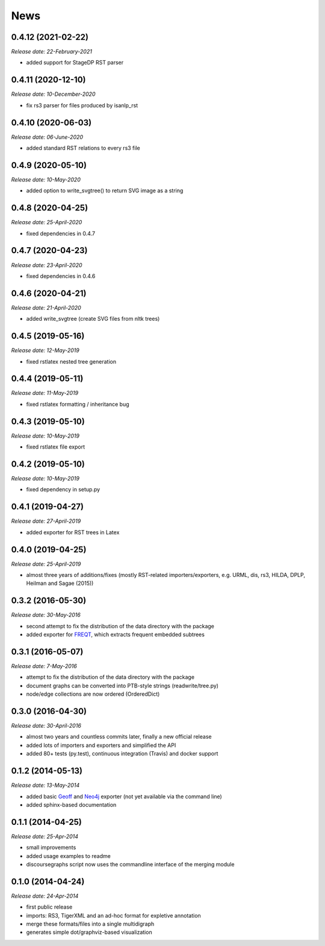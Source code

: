 .. This is your project NEWS file which will contain the release notes.
.. Example: http://www.python.org/download/releases/2.6/NEWS.txt
.. The content of this file, along with README.rst, will appear in your
.. project's PyPI page.

News
====

0.4.12 (2021-02-22)
-------------------

*Release date: 22-February-2021*

* added support for StageDP RST parser

0.4.11 (2020-12-10)
-------------------

*Release date: 10-December-2020*

* fix rs3 parser for files produced by isanlp_rst

0.4.10 (2020-06-03)
-------------------

*Release date: 06-June-2020*

* added standard RST relations to every rs3 file

0.4.9 (2020-05-10)
------------------

*Release date: 10-May-2020*

* added option to write_svgtree() to return SVG image as a string

0.4.8 (2020-04-25)
------------------

*Release date: 25-April-2020*

* fixed dependencies in 0.4.7

0.4.7 (2020-04-23)
------------------

*Release date: 23-April-2020*

* fixed dependencies in 0.4.6

0.4.6 (2020-04-21)
------------------

*Release date: 21-April-2020*

* added write_svgtree (create SVG files from nltk trees)

0.4.5 (2019-05-16)
------------------

*Release date: 12-May-2019*

* fixed rstlatex nested tree generation

0.4.4 (2019-05-11)
------------------

*Release date: 11-May-2019*

* fixed rstlatex formatting / inheritance bug

0.4.3 (2019-05-10)
------------------

*Release date: 10-May-2019*

* fixed rstlatex file export

0.4.2 (2019-05-10)
------------------

*Release date: 10-May-2019*

* fixed dependency in setup.py

0.4.1 (2019-04-27)
------------------

*Release date: 27-April-2019*

* added exporter for RST trees in Latex

0.4.0 (2019-04-25)
------------------

*Release date: 25-April-2019*

* almost three years of additions/fixes (mostly RST-related importers/exporters,
  e.g. URML, dis, rs3, HILDA, DPLP, Heilman and Sagae (2015))


0.3.2 (2016-05-30)
------------------

*Release date: 30-May-2016*

* second attempt to fix the distribution of the data directory with the package
* added exporter for `FREQT`_, which extracts frequent embedded subtrees

.. _`FREQT`: http://chasen.org/~taku/software/freqt/

0.3.1 (2016-05-07)
------------------

*Release date: 7-May-2016*

* attempt to fix the distribution of the data directory with the package
* document graphs can be converted into PTB-style strings (readwrite/tree.py)
* node/edge collections are now ordered (OrderedDict)

0.3.0 (2016-04-30)
------------------

*Release date: 30-April-2016*

* almost two years and countless commits later, finally a new official release
* added lots of importers and exporters and simplified the API
* added 80+ tests (py.test), continuous integration (Travis) and docker support

0.1.2 (2014-05-13)
------------------

*Release date: 13-May-2014*

* added basic `Geoff`_ and `Neo4j`_ exporter (not yet available via the command
  line)
* added sphinx-based documentation

.. _`Geoff`: http://www.neo4j.org/develop/python/geoff
.. _`Neo4j`: http://www.neo4j.org/

0.1.1 (2014-04-25)
------------------

*Release date: 25-Apr-2014*

* small improvements
* added usage examples to readme
* discoursegraphs script now uses the commandline interface of the merging module

0.1.0 (2014-04-24)
------------------

*Release date: 24-Apr-2014*

* first public release
* imports: RS3, TigerXML and an ad-hoc format for expletive annotation
* merge these formats/files into a single multidigraph
* generates simple dot/graphviz-based visualization

